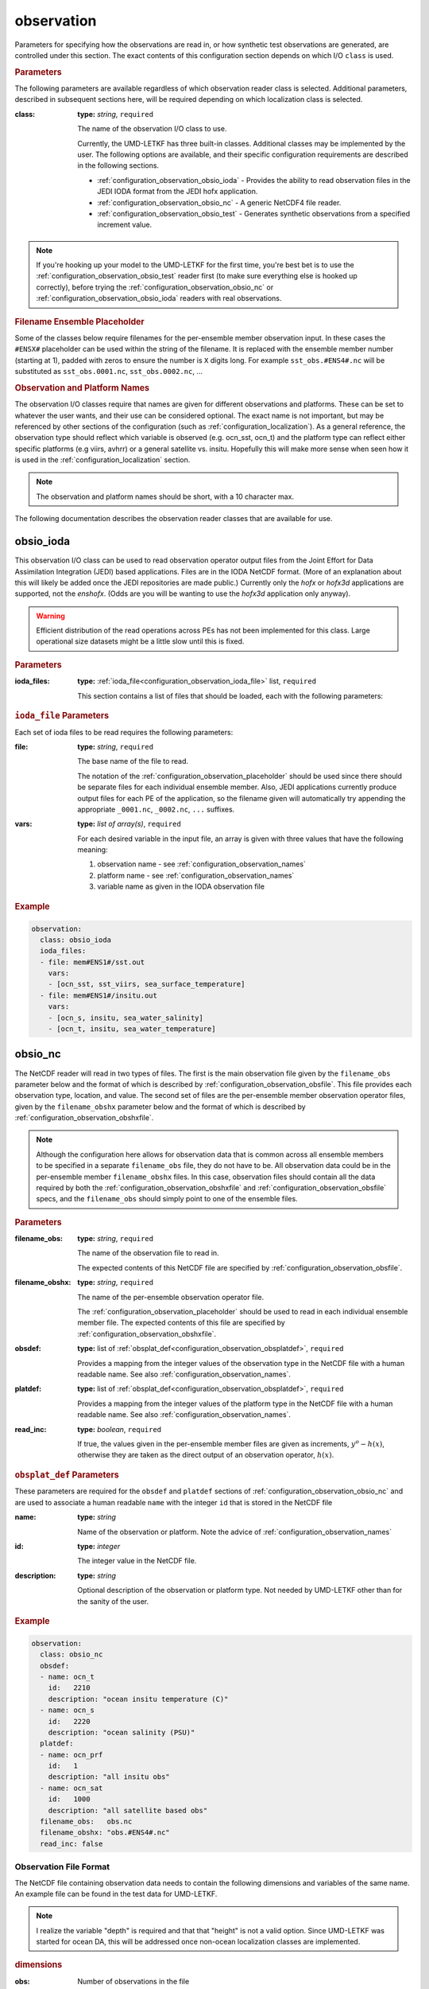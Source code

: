 .. _configuration_observation:

observation
================================================================================

Parameters for specifying how the observations are read in, or how synthetic
test observations are generated, are controlled under this section. The exact
contents of this configuration section depends on which I/O ``class`` is used.


.. rubric:: Parameters

The following parameters are available regardless of which observation reader
class is selected. Additional parameters, described in subsequent sections here,
will be required depending on which localization class is selected.

:class:
   **type:** *string*, ``required``

   The name of the observation I/O class to use.

   Currently, the UMD-LETKF has three built-in classes. Additional classes
   may be implemented by the user. The following options are available, and
   their specific configuration requirements are described in the following
   sections.

   *  :ref:`configuration_observation_obsio_ioda` -
      Provides the ability to read observation files in the JEDI IODA format
      from the JEDI hofx application. 

   * :ref:`configuration_observation_obsio_nc` -
     A generic NetCDF4 file reader.

   * :ref:`configuration_observation_obsio_test` -
     Generates synthetic observations from a specified increment value.
     
.. note::
   If you're hooking up your model to the UMD-LETKF for the first time, you're
   best bet is to use the :ref:`configuration_observation_obsio_test` reader
   first (to make sure everything else is hooked up correctly), before trying the
   :ref:`configuration_observation_obsio_nc` or
   :ref:`configuration_observation_obsio_ioda` readers with real observations.
   
.. _configuration_observation_placeholder:

.. rubric:: Filename Ensemble Placeholder

Some of the classes below require filenames for the per-ensemble member observation
input. In these cases the ``#ENSX#`` placeholder can be used within the string of
the filename. It is replaced with the ensemble member number (starting at 1),
padded with zeros to ensure the number is ``X`` digits long. For example
``sst_obs.#ENS4#.nc`` will be substituted as
``sst_obs.0001.nc``, ``sst_obs.0002.nc``, ...


.. _configuration_observation_names:

.. rubric:: Observation and Platform Names

The observation I/O classes require that names are given for different observations
and platforms. These can be set to whatever the user wants, and their use can
be considered optional. The exact name is not important, but may be referenced
by other sections of the configuration (such as :ref:`configuration_localization`).
As a general reference, the observation type should reflect which variable is observed
(e.g. ocn_sst, ocn_t) and the platform type can reflect either specific platforms
(e.g viirs, avhrr) or a general satellite vs. insitu.  Hopefully this will make
more sense when seen how it is used in the :ref:`configuration_localization` section.

.. note::
   The observation and platform names should be short, with a 10 character max.

The following documentation describes the observation reader classes that are
available for use.

.. _configuration_observation_obsio_ioda:

obsio_ioda
--------------------------------------------------------------------------------

This observation I/O class can be used to read observation operator output files
from the Joint Effort for Data Assimilation Integration (JEDI) based applications.
Files are in the IODA NetCDF format.
(More of an explanation about this will likely be added once the JEDI repositories
are made public.) Currently only the `hofx` or `hofx3d` applications are supported,
not the `enshofx`. (Odds are you will be wanting to use the `hofx3d` application
only anyway).

.. warning::
  Efficient distribution of the read operations across PEs has not been implemented
  for this class. Large operational size datasets might be a little slow until this
  is fixed.
   
.. rubric:: Parameters

:ioda_files:

   **type:** :ref:`ioda_file<configuration_observation_ioda_file>` list, ``required``
   
   This section contains a list of files that should be loaded, each with the
   following parameters:

   
.. _configuration_observation_ioda_file:

.. rubric:: ``ioda_file`` Parameters

Each set of ioda files to be read requires the following parameters:

:file:

  **type:** *string*, ``required``

  The base name of the file to read.

  The notation of the :ref:`configuration_observation_placeholder`
  should be used since there should be separate files for each individual
  ensemble member. Also, JEDI applications currently produce output files
  for each PE of the application, so the filename given will automatically
  try appending the appropriate ``_0001.nc``, ``_0002.nc``, ``...`` suffixes.
      
:vars:

   **type:** *list of array(s)*, ``required``

   For each desired variable in the input file, an array is given with three
   values that have the following meaning:

   1. observation name - see :ref:`configuration_observation_names`
   2. platform name - see :ref:`configuration_observation_names`
   3. variable name as given in the IODA observation file

   
.. rubric:: Example

.. code-block:: yaml

  observation:
    class: obsio_ioda
    ioda_files:
    - file: mem#ENS1#/sst.out
      vars:
      - [ocn_sst, sst_viirs, sea_surface_temperature]
    - file: mem#ENS1#/insitu.out
      vars:
      - [ocn_s, insitu, sea_water_salinity]
      - [ocn_t, insitu, sea_water_temperature]

	
.. _configuration_observation_obsio_nc:

obsio_nc
--------------------------------------------------------------------------------
The NetCDF reader will read in two types of files. The first is the main observation
file given by the ``filename_obs`` parameter below and the format of which is described
by :ref:`configuration_observation_obsfile`. This file provides each observation
type, location, and value. The second set of files are the per-ensemble member observation
operator files, given by the ``filename_obshx`` parameter below and the format of which is
described by :ref:`configuration_observation_obshxfile`.

.. note::
   Although the configuration here allows for observation data that is common across
   all ensemble members to be specified in a separate ``filename_obs`` file, they
   do not have to be. All observation data could be in the per-ensemble member
   ``filename_obshx`` files. In this case, observation files should contain all
   the data required by both the :ref:`configuration_observation_obshxfile` and
   :ref:`configuration_observation_obsfile` specs, and the ``filename_obs`` should
   simply point to one of the ensemble files.

   
.. rubric:: Parameters

:filename_obs:

   **type:** *string*, ``required``

   The name of the observation file to read in.

   The expected contents of this NetCDF file are specified by
   :ref:`configuration_observation_obsfile`. 

:filename_obshx:

   **type:** *string*, ``required``

   The name of the per-ensemble observation operator file.
   
   The :ref:`configuration_observation_placeholder` should be used to read in
   each individual ensemble member file. The expected contents of this file are
   specified by :ref:`configuration_observation_obshxfile`.
   
   
:obsdef:
   **type:** list of :ref:`obsplat_def<configuration_observation_obsplatdef>`,
   ``required``

   Provides a mapping from the integer values of the observation type in the
   NetCDF file with a human readable name. See also :ref:`configuration_observation_names`.
   
:platdef:
   **type:** list of :ref:`obsplat_def<configuration_observation_obsplatdef>`,
   ``required``

   Provides a mapping from the integer values of the platform type in the
   NetCDF file with a human readable name.
   See also :ref:`configuration_observation_names`.

:read_inc:

   **type:** *boolean*, ``required``

   If true, the values given in the per-ensemble member files are given as
   increments, :math:`y^o - h(x)`, otherwise they are taken as the direct
   output of an observation operator, :math:`h(x)`.

      
.. _configuration_observation_obsplatdef:

.. rubric:: ``obsplat_def`` Parameters

These parameters are required for the ``obsdef`` and ``platdef`` sections of
:ref:`configuration_observation_obsio_nc` and are used to associate a human
readable ``name`` with the integer ``id`` that is stored in the NetCDF file

:name:
   **type:** *string*

   Name of the observation or platform.
   Note the advice of :ref:`configuration_observation_names`
   
:id:

   **type:** *integer*

   The integer value in the NetCDF file.

:description:

   **type:** *string*

   Optional description of the observation or platform type.
   Not needed by UMD-LETKF other than for the sanity of the user.
   
   
.. rubric:: Example

.. code-block:: yaml

  observation:
    class: obsio_nc
    obsdef:
    - name: ocn_t
      id:   2210
      description: "ocean insitu temperature (C)"
    - name: ocn_s
      id:   2220
      description: "ocean salinity (PSU)"
    platdef:
    - name: ocn_prf
      id:   1
      description: "all insitu obs"
    - name: ocn_sat
      id:   1000
      description: "all satellite based obs"
    filename_obs:   obs.nc
    filename_obshx: "obs.#ENS4#.nc"
    read_inc: false


.. _configuration_observation_obsfile:

Observation File Format
++++++++++++++++++++++++++++++++++++++++++++++++++++++++++++++++++++++++++++++++

The NetCDF file containing observation data needs to contain the following
dimensions and variables of the same name. An example file can be found in the
test data for UMD-LETKF.

.. note::
   I realize the variable "depth" is required and that that "height" is not
   a valid option. Since UMD-LETKF was started for ocean DA, this will
   be addressed once non-ocean localization classes are implemented.


.. rubric:: dimensions
	    
:obs:	    
  Number of observations in the file
   
.. rubric:: variables
	    
All variables here are of size ``obs``

:depth:
   **type:** *float*

   The depth of the observation in meters.

   
:err:
   **type:** *float*

   The standard deviation of the observation error

:hr:
   **type:** *float*

   The time offset (in hours) from the analysis time. Only actually used if temporal
   localization is used.
   
:lat:
   **type:** *float*

   Latitude in degrees
   
:lon:
   **type:** *float*

   Longitude in degrees
   
:obid:
   **type:** *integer*

   The observation id. See :ref:`configuration_observation_obsplatdef`
   
:plat:
   **type:** *integer*

   The platform id. See :ref:`configuration_observation_obsplatdef`

:qc:
   **type:** *integer*

   Quality control flag. Observation is used by UMD-LETKF only if ``qc`` is zero.

:val: 
   **type:** *float*

   The value of the observation.

   
.. _configuration_observation_obshxfile:
	    
Observation H(x) File Format
++++++++++++++++++++++++++++++++++++++++++++++++++++++++++++++++++++++++++++++++

The NetCDF file containing per-ensemble member observation operator data needs
to contain the following dimensions and variables of the same name. An example
file can be found in the test data for UMD-LETKF.

.. rubric:: dimensions

:obs:

   Number of observations in the file.
   
.. rubric:: variables	    

All variables here are of size ``obs``

:hx:
   **type:** *float*

   The value of the observation operator from a single ensemble member background.
   This can either contain the value (:math:`h(x)`), or the observation increment
   (:math:`y^o-h(x)`), depending on the value of ``read_inc`` in
   :ref:`configuration_observation_obsio_nc`
   
.. _configuration_observation_obsio_test:
   
obsio_test
--------------------------------------------------------------------------------

This observation I/O class can be used to generate synthetic observations from
the state background mean using a specified increment. This method can be useful
when wanting to perform a quick single-obs test, bypassing the need to generate
observation files. Test observations can only be generated directly from the state
background (i.e. the identity observation operator is used.)

.. rubric:: Parameters

:synthetic_obs:

   This section contains an array of arrays (see the example below if that doesn't
   make sense). Each observation specification contains an array of nine values,
   in the following order
   
   1. **observation_id** - A string reflecting the type of observation
      (see :ref:`configuration_observation_names`).
   2. **platform_id** - A string reflecting the type of platform
      (see :ref:`configuration_observation_names`).
   3. **state_variable** - The state variable that this observation is generated
      from. The value given must be one of the name of one of the state variables
      given in the :ref:`state.statedef<configuration_state_statedef>` section.
   4. **latitude** - in degrees
   5. **longitude** - in degrees
   6. **depth/height** - The value in the vertical coordinate. If this observation
      is being generated from a 2D surface state field then the depth/height
      here is ignored.
   7. **time** - the time offset (in hours) from the analysis time. This value
      is only used if temporal localization is enabled.
   8. **increment** - The value of this observation will be generated as
      the increment plus the background 
   9. **error** - standard deviation of the observation error


.. rubric:: Example

This example generates two observations from the background temperature, both
with an observation increment of 1 degree and observation error of 0.2 degree.

.. code-block:: yaml

  observations:
    class: obsio_test
    synthetic_obs:
    - [ocn_sst, satellite, ocn_t, 20.0, -140.0,  0.0, 0.0, 1.0, 0.2]
    - [ocn_t,   insitu,    ocn_t, 25.0, -162.0, 10.0, 0.0, 1.0, 0.2]

